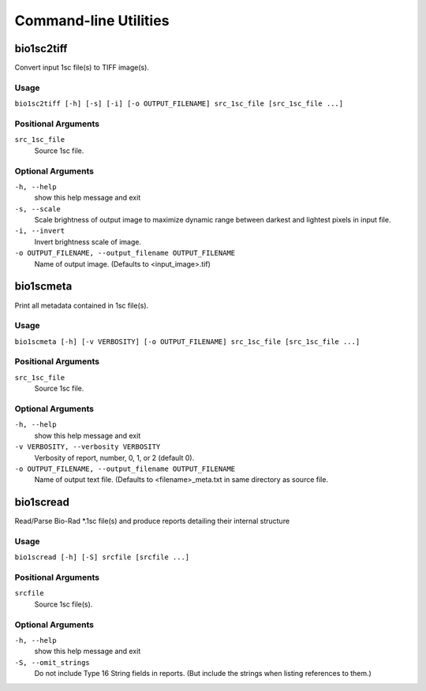 #######################
Command-line Utilities
#######################

===========
bio1sc2tiff
===========

Convert input 1sc file(s) to TIFF image(s).

-----
Usage
-----

``bio1sc2tiff [-h] [-s] [-i] [-o OUTPUT_FILENAME] src_1sc_file [src_1sc_file ...]``

--------------------
Positional Arguments
--------------------

``src_1sc_file``
    Source 1sc file.

------------------
Optional Arguments
------------------

``-h, --help``
    show this help message and exit
``-s, --scale``
    Scale brightness of output image to maximize dynamic range between darkest and lightest pixels in input file.
``-i, --invert``
    Invert brightness scale of image.
``-o OUTPUT_FILENAME, --output_filename OUTPUT_FILENAME``
     Name of output image. (Defaults to <input_image>.tif)


==========
bio1scmeta
==========

Print all metadata contained in 1sc file(s).

-----
Usage
-----

``bio1scmeta [-h] [-v VERBOSITY] [-o OUTPUT_FILENAME] src_1sc_file [src_1sc_file ...]``

--------------------
Positional Arguments
--------------------

``src_1sc_file``
    Source 1sc file.

------------------
Optional Arguments
------------------

``-h, --help``
    show this help message and exit
``-v VERBOSITY, --verbosity VERBOSITY``
     Verbosity of report, number, 0, 1, or 2 (default 0).
``-o OUTPUT_FILENAME, --output_filename OUTPUT_FILENAME``
     Name of output text file. (Defaults to <filename>_meta.txt in same directory as source file.


==========
bio1scread
==========

Read/Parse Bio-Rad \*.1sc file(s) and produce reports detailing their internal structure

-----
Usage
-----

``bio1scread [-h] [-S] srcfile [srcfile ...]``

--------------------
Positional Arguments
--------------------

``srcfile``
    Source 1sc file(s).

------------------
Optional Arguments
------------------

``-h, --help``
    show this help message and exit
``-S, --omit_strings``
    Do not include Type 16 String fields in reports. (But include the strings when listing references to them.)

